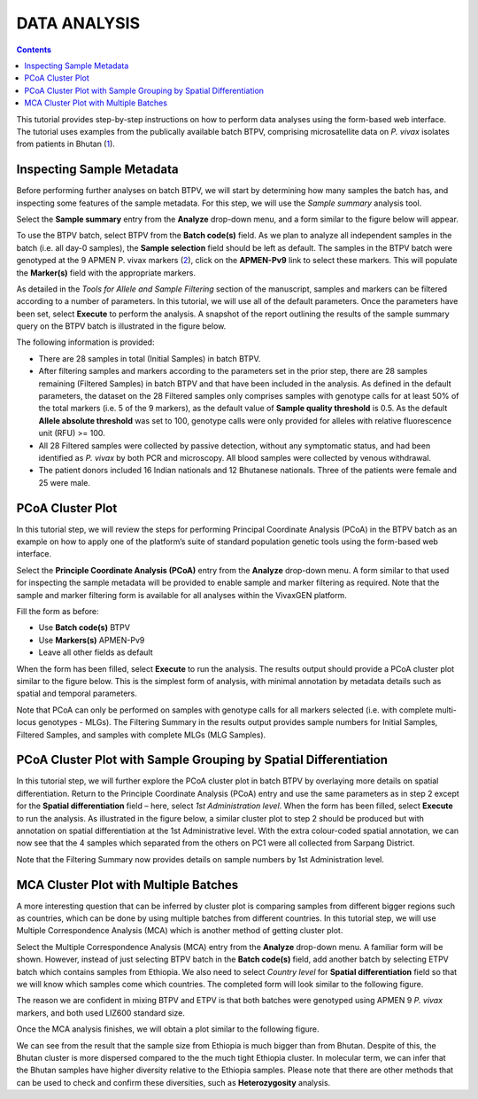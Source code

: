 
=============
DATA ANALYSIS
=============

.. contents::

This tutorial provides step-by-step instructions on how to perform data analyses using the form-based web interface.
The tutorial uses examples from the publically available batch BTPV, comprising microsatellite data on *P. vivax* isolates from patients in Bhutan (`1`_).

.. _1: http://www.ncbi.nlm.nih.gov/pubmed/27176722


Inspecting Sample Metadata
--------------------------

Before performing further analyses on batch BTPV, we will start by determining how many samples the batch has, and inspecting some features of the sample metadata.
For this step, we will use the *Sample summary* analysis tool.

Select the **Sample summary** entry from the **Analyze** drop-down menu, and a form similar to the figure below will appear.

.. image:: sample-summary.png

To use the BTPV batch, select BTPV from the **Batch code(s)** field.
As we plan to analyze all independent samples in the batch (i.e. all day-0 samples), the **Sample selection** field should be left as default.
The samples in the BTPV batch were genotyped at the 9 APMEN P. vivax markers (`2`_), click on the **APMEN-Pv9** link to select these markers.
This will populate the **Marker(s)** field with the appropriate markers.

.. _2: http://www.ncbi.nlm.nih.gov/pubmed/26627892

As detailed in the *Tools for Allele and Sample Filtering* section of the manuscript, samples and markers can be filtered according to a number of parameters.
In this tutorial, we will use all of the default parameters.
Once the parameters have been set, select **Execute** to perform the analysis.
A snapshot of the report outlining the results of the sample summary query on the BTPV batch is illustrated in the figure below.

.. image:: sample-summary-result.png

The following information is provided:

- There are 28 samples  in total (Initial Samples) in batch BTPV.

- After filtering samples and markers according to the parameters set in the prior step, there are 28 samples remaining (Filtered Samples) in batch BTPV and that have been included in the analysis.
  As defined in the default parameters, the dataset on the 28 Filtered samples only comprises samples with genotype calls for at least 50% of the total markers (i.e. 5 of the 9 markers), as the default value of **Sample quality threshold** is 0.5.
  As the default **Allele absolute threshold** was set to 100, genotype calls were only provided for alleles with relative fluorescence unit (RFU) >= 100.

- All 28 Filtered samples were collected by passive detection, without any symptomatic status, and had been identified as *P. vivax* by both PCR and microscopy.
  All blood samples were collected by venous withdrawal.

- The patient donors included 16 Indian nationals and 12 Bhutanese nationals.
  Three of the patients were female and 25 were male.


PCoA Cluster Plot
-----------------

In this tutorial step, we will review the steps for performing Principal Coordinate Analysis (PCoA) in the BTPV batch as an example on how to apply one of the platform’s suite of standard population genetic tools using the form-based web interface.

Select the **Principle Coordinate Analysis (PCoA)** entry from the **Analyze** drop-down menu.
A form similar to that used for inspecting the sample metadata will be provided to enable sample and marker filtering as required.
Note that the sample and marker filtering form is available for all analyses within the |plasmogen| platform.

Fill the form as before:

- Use **Batch code(s)** BTPV

- Use **Markers(s)** APMEN-Pv9

- Leave all other fields as default

When the form has been filled, select **Execute** to run the analysis.
The results output should provide a PCoA cluster plot similar to the figure below.
This is the simplest form of analysis, with minimal annotation by metadata details such as spatial and temporal parameters.

.. image:: pcoa-result.png

Note that PCoA can only be performed on samples with genotype calls for all markers selected (i.e. with complete multi-locus genotypes - MLGs).
The Filtering Summary in the results output provides sample numbers for Initial Samples, Filtered Samples, and  samples with complete MLGs (MLG Samples).


PCoA Cluster Plot with Sample Grouping by Spatial Differentiation
-----------------------------------------------------------------

In this tutorial step, we will further explore the PCoA cluster plot in batch BTPV by overlaying more details on spatial differentiation.
Return to the Principle Coordinate Analysis (PCoA) entry and  use the same parameters as in step 2 except for the **Spatial differentiation** field – here, select *1st Administration level*.
When the form has been filled, select **Execute** to run the analysis.
As illustrated in the figure below, a similar cluster plot to step 2 should be produced but with annotation on spatial differentiation at the 1st Administrative level.
With the extra colour-coded spatial annotation, we can now see that the 4 samples which separated from the others on PC1 were all collected from Sarpang District.

.. image:: pcoa-result-2.png

Note that the Filtering Summary now provides details on sample numbers by 1st Administration level.

MCA Cluster Plot with Multiple Batches
--------------------------------------

A more interesting question that can be inferred by cluster plot is comparing samples from different bigger regions such as countries, which can be done by using multiple batches from different countries.
In this tutorial step, we will use Multiple Correspondence Analysis (MCA) which is another method of getting cluster plot.

Select the Multiple Correspondence Analysis (MCA) entry from the **Analyze** drop-down menu.
A familiar form will be shown.
However, instead of just selecting BTPV batch in the **Batch code(s)** field, add another batch by selecting ETPV batch which contains samples from Ethiopia.
We also need to select *Country level* for **Spatial differentiation** field so that we will know which samples come which countries.
The completed form will look similar to the following figure.

.. image:: multi-batch-form.png

The reason we are confident in mixing BTPV and ETPV is that both batches were genotyped using APMEN 9 *P. vivax* markers, and both used LIZ600 standard size.

Once the MCA analysis finishes, we will obtain a plot similar to the following figure.

.. image:: multi-batch-mca.png

We can see from the result that the sample size from Ethiopia is much bigger than from Bhutan.
Despite of this, the Bhutan cluster is more dispersed compared to the the much tight Ethiopia cluster.
In molecular term, we can infer that the Bhutan samples have higher diversity relative to the Ethiopia samples.
Please note that there are other methods that can be used to check and confirm these diversities, such as **Heterozygosity** analysis.


.. |plasmogen| replace:: VivaxGEN


